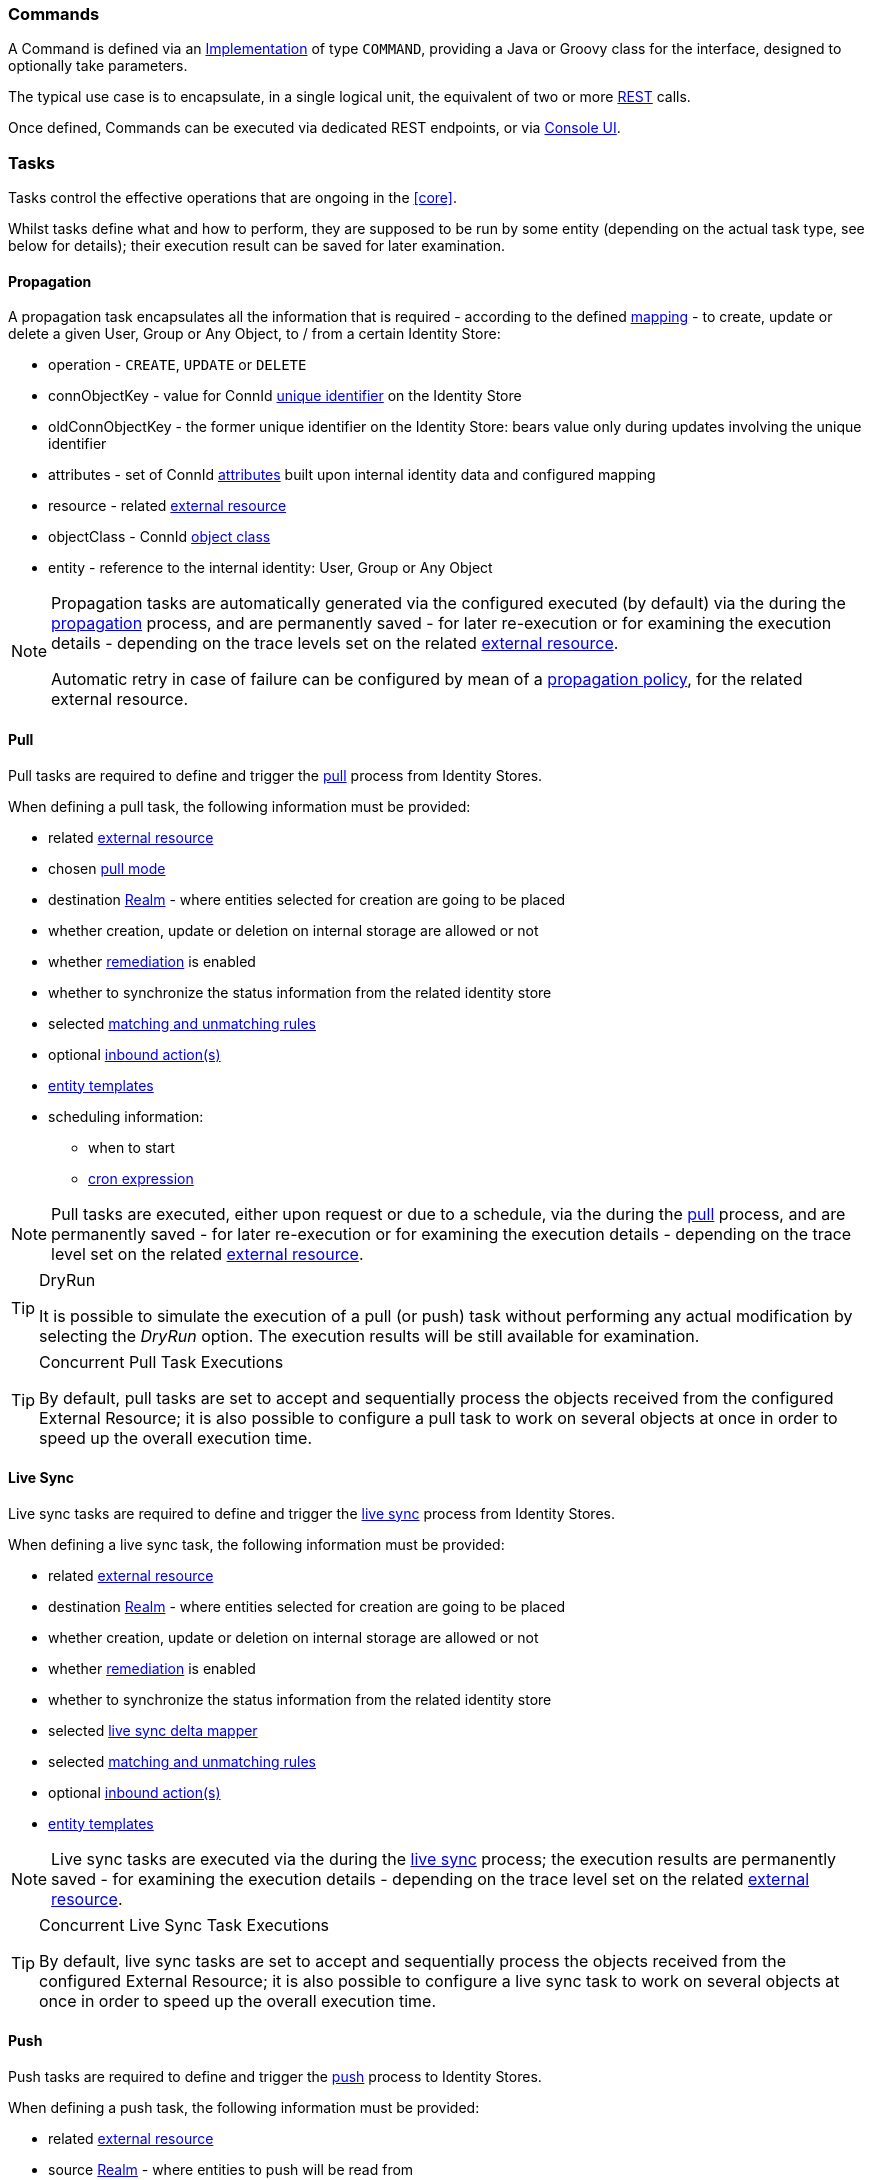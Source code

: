 //
// Licensed to the Apache Software Foundation (ASF) under one
// or more contributor license agreements.  See the NOTICE file
// distributed with this work for additional information
// regarding copyright ownership.  The ASF licenses this file
// to you under the Apache License, Version 2.0 (the
// "License"); you may not use this file except in compliance
// with the License.  You may obtain a copy of the License at
//
//   http://www.apache.org/licenses/LICENSE-2.0
//
// Unless required by applicable law or agreed to in writing,
// software distributed under the License is distributed on an
// "AS IS" BASIS, WITHOUT WARRANTIES OR CONDITIONS OF ANY
// KIND, either express or implied.  See the License for the
// specific language governing permissions and limitations
// under the License.
//
=== Commands

A Command is defined via an <<implementations,Implementation>> of type `COMMAND`, providing a Java or Groovy class
for the 
ifeval::["{snapshotOrRelease}" == "release"]
https://github.com/apache/syncope/blob/syncope-{docVersion}/core/idrepo/logic/src/main/java/org/apache/syncope/core/logic/api/Command.java[Command^],
endif::[]
ifeval::["{snapshotOrRelease}" == "snapshot"]
https://github.com/apache/syncope/blob/4_0_X/core/idrepo/logic/src/main/java/org/apache/syncope/core/logic/api/Command.java[Command^],
endif::[]
interface, designed to optionally take parameters.

The typical use case is to encapsulate, in a single logical unit, the equivalent of two or more <<rest,REST>> calls.

Once defined, Commands can be executed via dedicated REST endpoints, or via <<engagements,Console UI>>.

=== Tasks

Tasks control the effective operations that are ongoing in the <<core>>.

Whilst tasks define what and how to perform, they are supposed to be run by some entity (depending on the actual task
type, see below for details); their execution result can be saved for later examination.

[[tasks-propagation]]
==== Propagation

A propagation task encapsulates all the information that is required - according to the defined <<mapping,mapping>> - to create,
update or delete a given User, Group or Any Object, to / from a certain Identity Store:

* operation - `CREATE`, `UPDATE` or `DELETE`
* connObjectKey - value for ConnId 
http://connid.tirasa.net/apidocs/1.6/org/identityconnectors/framework/common/objects/Uid.html[unique identifier^]
on the Identity Store
* oldConnObjectKey - the former unique identifier on the Identity Store: bears value only during updates involving the
unique identifier
* attributes - set of ConnId
http://connid.tirasa.net/apidocs/1.6/org/identityconnectors/framework/common/objects/Attribute.html[attributes^] built
upon internal identity data and configured mapping
* resource - related <<external-resources,external resource>>
* objectClass - ConnId
http://connid.tirasa.net/apidocs/1.6/org/identityconnectors/framework/common/objects/ObjectClass.html[object class^]
* entity - reference to the internal identity: User, Group or Any Object

[NOTE]
====
Propagation tasks are automatically generated via the configured
ifeval::["{snapshotOrRelease}" == "release"]
https://github.com/apache/syncope/blob/syncope-{docVersion}/core/provisioning-java/src/main/java/org/apache/syncope/core/provisioning/java/propagation/DefaultPropagationManager.java[PropagationManager^],
endif::[]
ifeval::["{snapshotOrRelease}" == "snapshot"]
https://github.com/apache/syncope/blob/4_0_X/core/provisioning-java/src/main/java/org/apache/syncope/core/provisioning/java/propagation/DefaultPropagationManager.java[PropagationManager^],
endif::[]
executed (by default) via the
ifeval::["{snapshotOrRelease}" == "release"]
https://github.com/apache/syncope/blob/syncope-{docVersion}/core/provisioning-java/src/main/java/org/apache/syncope/core/provisioning/java/propagation/PriorityPropagationTaskExecutor.java[PriorityPropagationTaskExecutor^]
endif::[]
ifeval::["{snapshotOrRelease}" == "snapshot"]
https://github.com/apache/syncope/blob/4_0_X/core/provisioning-java/src/main/java/org/apache/syncope/core/provisioning/java/propagation/PriorityPropagationTaskExecutor.java[PriorityPropagationTaskExecutor^]
endif::[]
during the <<propagation,propagation>> process, and are permanently saved - for later re-execution or for examining
the execution details - depending on the trace levels set on the related
<<external-resource-details,external resource>>.

Automatic retry in case of failure can be configured by mean of a <<policies-propagation,propagation policy>>, for the
related external resource.
====

[[tasks-pull]]
==== Pull

Pull tasks are required to define and trigger the <<provisioning-pull,pull>> process from Identity Stores.

When defining a pull task, the following information must be provided:

* related <<external-resources,external resource>>
* chosen <<pull-mode,pull mode>>
* destination <<realms,Realm>> - where entities selected for creation are going to be placed
* whether creation, update or deletion on internal storage are allowed or not
* whether <<remediation,remediation>> is enabled
* whether to synchronize the status information from the related identity store
* selected <<provisioning-pull,matching and unmatching rules>>
* optional <<inboundactions,inbound action(s)>>
* <<pull-templates,entity templates>>
* scheduling information:
** when to start
** https://docs.spring.io/spring-framework/reference/6.2/integration/scheduling.html#scheduling-cron-expression[cron expression^]

[NOTE]
====
Pull tasks are executed, either upon request or due to a schedule, via the
ifeval::["{snapshotOrRelease}" == "release"]
https://github.com/apache/syncope/blob/syncope-{docVersion}/core/provisioning-java/src/main/java/org/apache/syncope/core/provisioning/java/pushpull/PullJobDelegate.java[PullJobDelegate^]
endif::[]
ifeval::["{snapshotOrRelease}" == "snapshot"]
https://github.com/apache/syncope/blob/4_0_X/core/provisioning-java/src/main/java/org/apache/syncope/core/provisioning/java/pushpull/PullJobDelegate.java[PullJobDelegate^]
endif::[]
during the <<provisioning-pull,pull>> process, and are permanently saved - for later re-execution or for examining
the execution details - depending on the trace level set on the related
<<external-resource-details,external resource>>.
====

[[dryrun]]
[TIP]
.DryRun
====
It is possible to simulate the execution of a pull (or push) task without performing any actual modification by
selecting the _DryRun_ option. The execution results will be still available for examination.
====

[[concurrent-tasks-pull]]
[TIP]
.Concurrent Pull Task Executions
====
By default, pull tasks are set to accept and sequentially process the objects received from the configured External
Resource; it is also possible to configure a pull task to work on several objects at once in order to speed up the
overall execution time.
====

[[tasks-livesync]]
==== Live Sync

Live sync tasks are required to define and trigger the <<provisioning-livesync,live sync>> process from Identity Stores.

When defining a live sync task, the following information must be provided:

* related <<external-resources,external resource>>
* destination <<realms,Realm>> - where entities selected for creation are going to be placed
* whether creation, update or deletion on internal storage are allowed or not
* whether <<remediation,remediation>> is enabled
* whether to synchronize the status information from the related identity store
* selected <<provisioning-livesync,live sync delta mapper>>
* selected <<provisioning-pull,matching and unmatching rules>>
* optional <<inboundactions,inbound action(s)>>
* <<pull-templates,entity templates>>

[NOTE]
====
Live sync tasks are executed via the
ifeval::["{snapshotOrRelease}" == "release"]
https://github.com/apache/syncope/blob/syncope-{docVersion}/core/provisioning-java/src/main/java/org/apache/syncope/core/provisioning/java/pushpull/LiveSyncJobDelegate.java[LiveSyncJobDelegate^]
endif::[]
ifeval::["{snapshotOrRelease}" == "snapshot"]
https://github.com/apache/syncope/blob/4_0_X/core/provisioning-java/src/main/java/org/apache/syncope/core/provisioning/java/pushpull/LiveSyncJobDelegate.java[LiveSyncJobDelegate^]
endif::[]
during the <<provisioning-livesync,live sync>> process; the execution results are permanently saved - for examining the
execution details - depending on the trace level set on the related <<external-resource-details,external resource>>.
====

[[concurrent-tasks-livesync]]
[TIP]
.Concurrent Live Sync Task Executions
====
By default, live sync tasks are set to accept and sequentially process the objects received from the configured External
Resource; it is also possible to configure a live sync task to work on several objects at once in order to speed up the
overall execution time.
====

[[tasks-push]]
==== Push

Push tasks are required to define and trigger the <<provisioning-push,push>> process to Identity Stores.

When defining a push task, the following information must be provided:

* related <<external-resources,external resource>>
* source <<realms,Realm>> - where entities to push will be read from
* filter information for selecting which internal entities will be pushed onto the identity store
* whether creation, update or deletion on the identity store are allowed or not
* whether to synchronize the status information with internal storage
* selected <<provisioning-push,matching and unmatching rules>>
* optional <<pushactions,push action(s)>>
* scheduling information:
** when to start
** https://docs.spring.io/spring-framework/reference/6.2/integration/scheduling.html#scheduling-cron-expression[cron expression^]

[NOTE]
====
Push tasks are executed, either upon request or due to a schedule, via the
ifeval::["{snapshotOrRelease}" == "release"]
https://github.com/apache/syncope/blob/syncope-{docVersion}/core/provisioning-java/src/main/java/org/apache/syncope/core/provisioning/java/pushpull/PushJobDelegate.java[PushJobDelegate^]
endif::[]
ifeval::["{snapshotOrRelease}" == "snapshot"]
https://github.com/apache/syncope/blob/4_0_X/core/provisioning-java/src/main/java/org/apache/syncope/core/provisioning/java/pushpull/PushJobDelegate.java[PushJobDelegate^]
endif::[]
during the <<provisioning-push,push>> process, and are permanently saved - for later re-execution or for examining
the execution details - depending on the trace level set on the related
<<external-resource-details,external resource>>.
====

[[concurrent-tasks-push]]
[TIP]
.Concurrent Push Task Executions
====
By default, push tasks are set to sequentially send items to the configured External Resource; it is also possible to
configure a push task to work on several objects at once in order to speed up the overall execution time.
====

[[tasks-notification]]
==== Notification

A notification task encapsulates all the information that is required to send out a notification e-mail, according to the
specification provided in a given <<notifications,notification>>:

* entity - reference to the internal identity - User, Group or Any Object - the notification task refers to
* sender e-mail address
* e-mail subject
* effective e-mail recipient(s)
* e-mail body as plaintext and / or HTML

[NOTE]
====
Notification tasks are automatically generated via the
ifeval::["{snapshotOrRelease}" == "release"]
https://github.com/apache/syncope/blob/syncope-{docVersion}/core/provisioning-java/src/main/java/org/apache/syncope/core/provisioning/java/notification/DefaultNotificationManager.java[NotificationManager^],
endif::[]
ifeval::["{snapshotOrRelease}" == "snapshot"]
https://github.com/apache/syncope/blob/4_0_X/core/provisioning-java/src/main/java/org/apache/syncope/core/provisioning/java/notification/DefaultNotificationManager.java[NotificationManager^],
endif::[]
executed via the
ifeval::["{snapshotOrRelease}" == "release"]
https://github.com/apache/syncope/blob/syncope-{docVersion}/core/provisioning-java/src/main/java/org/apache/syncope/core/provisioning/java/job/notification/NotificationJob.java[NotificationJob^]
endif::[]
ifeval::["{snapshotOrRelease}" == "snapshot"]
https://github.com/apache/syncope/blob/4_0_X/core/provisioning-java/src/main/java/org/apache/syncope/core/provisioning/java/job/notification/NotificationJob.java[NotificationJob^]
endif::[]
and are permanently saved - for later re-execution or for examining the execution details - depending on the trace level
 set on the related <<notifications,notification>>.
====

[[tasks-macro]]
==== Macros

Macro tasks are meant to group one or more <<commands>> into a given execution sequence, alongside with
arguments required to run.

When defining a macro task, the following information must be provided:

* commands to run, with their args
* <<realms,Realm>> for <<delegated-administration,delegated administration>> to restrict the set of users entitled to
list, update or execute the given macro task
* scheduling information:
** when to start
** https://docs.spring.io/spring-framework/reference/6.2/integration/scheduling.html#scheduling-cron-expression[cron expression^]

===== MacroActions

Macro task execution can be decorated with custom logic to be invoked around task execution, by associating
macro tasks to one or more <<implementations,implementations>> of the
ifeval::["{snapshotOrRelease}" == "release"]
https://github.com/apache/syncope/blob/syncope-{docVersion}/core/idrepo/logic/src/main/java/org/apache/syncope/core/logic/api/MacroActions.java[MacroActions^]
endif::[]
ifeval::["{snapshotOrRelease}" == "snapshot"]
https://github.com/apache/syncope/blob/4_0_X/core/idrepo/logic/src/main/java/org/apache/syncope/core/logic/api/MacroActions.java[MacroActions^]
endif::[]
interface.

[[tasks-scheduled]]
==== Scheduled

Scheduled tasks allow for the injection of custom logic into the <<core>> in the area of execution and scheduling.

When defining a scheduled task, the following information must be provided:

* job delegate class: Java class extending
ifeval::["{snapshotOrRelease}" == "release"]
https://github.com/apache/syncope/blob/syncope-{docVersion}/core/provisioning-java/src/main/java/org/apache/syncope/core/provisioning/java/job/AbstractSchedTaskJobDelegate.java[AbstractSchedTaskJobDelegate^]
endif::[]
ifeval::["{snapshotOrRelease}" == "snapshot"]
https://github.com/apache/syncope/blob/4_0_X/core/provisioning-java/src/main/java/org/apache/syncope/core/provisioning/java/job/AbstractSchedTaskJobDelegate.java[AbstractSchedTaskJobDelegate^]
endif::[]
providing the custom logic to execute
* scheduling information:
** when to start
** https://docs.spring.io/spring-framework/reference/6.2/integration/scheduling.html#scheduling-cron-expression[cron expression^]

[TIP]
====
Scheduled tasks are ideal for implementing periodic checks or clean-up operations, possibly in coordination with other
components; some examples:

* move users from "pending delete" to "deleted" status 15 days after they reached the "pending delete" status (requires
interaction with <<flowable-user-workflow-adapter>>)
* send out notification e-mails to users whose password is about to expire on an Identity Store
* disable all users not logging into the system for the past 6 months
====
